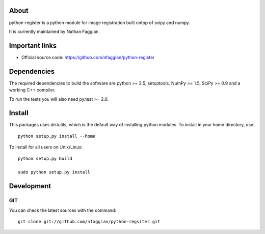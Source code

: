 .. -*- mode: rst -*-

About
=====

python-register is a python module for image registration built ontop of scipy and numpy.

It is currently maintained by Nathan Faggian.

Important links
===============

- Official source code: https://github.com/nfaggian/python-register

Dependencies
============

The required dependencies to build the software are python >= 2.5,
setuptools, NumPy >= 1.5, SciPy >= 0.9 and a working C++ compiler.

To run the tests you will also need py.test >= 2.0.


Install
=======

This packages uses distutils, which is the default way of installing
python modules. To install in your home directory, use::

  python setup.py install --home

To install for all users on Unix/Linux::

  python setup.py build
  
  sudo python setup.py install


Development
===========

GIT
~~~

You can check the latest sources with the command::

    git clone git://github.com/nfaggian/python-regsiter.git
